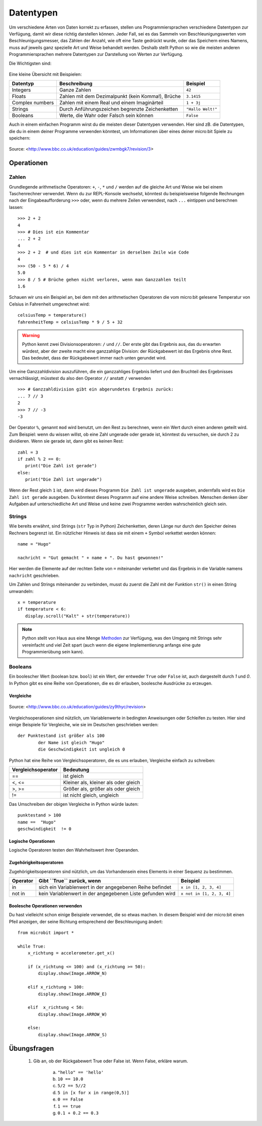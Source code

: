 ***********
Datentypen
***********

Um verschiedene Arten von Daten korrekt zu erfassen, stellen uns Programmiersprachen verschiedene 
Datentypen zur Verfügung, damit wir diese richtig darstellen können. Jeder Fall, sei es das Sammeln 
von Beschleunigungswerten vom Beschleunigungsmesser, das Zählen der Anzahl, wie oft eine Taste 
gedrückt wurde, oder das Speichern eines Namens, muss auf jeweils ganz spezielle Art und Weise behandelt
werden. Deshalb stellt Python so wie die meisten anderen Programmiersprachen mehrere Datentypen zur 
Darstellung von Werten zur Verfügung.

Die Wichtigsten sind:

.. figure:: assets/stringsintegersfloats.png 
	 :align: center

Eine kleine Übersicht mit Beispielen:

+-----------------+------------------------------------------------------+--------------------+
| **Datentyp**    | **Beschreibung**                                     | **Beispiel**       |
+=================+======================================================+====================+
| Integers        | Ganze Zahlen                                         | ``42``             |
+-----------------+------------------------------------------------------+--------------------+
| Floats          | Zahlen mit dem Dezimalpunkt (kein Komma!), Brüche    | ``3.1415``         |
+-----------------+------------------------------------------------------+--------------------+
| Complex numbers | Zahlen mit einem Real und einem Imaginärteil         | ``1 + 3j``         |
+-----------------+------------------------------------------------------+--------------------+
| Strings         | Durch Anführungszeichen begrenzte Zeichenketten      | ``"Hallo Welt!"``  |
+-----------------+------------------------------------------------------+--------------------+
| Booleans        | Werte, die Wahr oder Falsch sein können              | ``False``          |
+-----------------+------------------------------------------------------+--------------------+

Auch in einem einfachen Programm wirst du die meisten dieser Datentypen verwenden. Hier sind zB. 
die Datentypen, die du in einem deiner Programme verwenden könntest, um Informationen über eines 
deiner micro:bit Spiele zu speichern:

.. figure:: assets/dataTypes.png 
	 :align: center
     
	 Source: <http://www.bbc.co.uk/education/guides/zwmbgk7/revision/3>


Operationen
===========

Zahlen
--------
Grundlegende arithmetische Operatoren: ``+``,  ``-``, ``*`` und ``/`` werden auf die gleiche Art und Weise wie bei einem Taschenrechner 
verwendet. Wenn du zur REPL-Konsole wechselst, könntest du beispielsweise folgende Rechnungen nach der Eingabeaufforderung ``>>>`` 
oder, wenn du mehrere Zeilen verwendest, nach  ``...`` eintippen und berechnen lassen: ::


	>>> 2 + 2
	4
	>>> # Dies ist ein Kommentar
	... 2 + 2
	4
	>>> 2 + 2  # und dies ist ein Kommentar in derselben Zeile wie Code
	4
	>>> (50 - 5 * 6) / 4
	5.0
	>>> 8 / 5 # Brüche gehen nicht verloren, wenn man Ganzzahlen teilt
	1.6

Schauen wir uns ein Beispiel an, bei dem mit den arithmetischen Operatoren die vom micro:bit gelesene Temperatur von Celsius in 
Fahrenheit umgerechnet wird::

	celsiusTemp = temperature()
	fahrenheitTemp = celsiusTemp * 9 / 5 + 32  

.. warning:: Python kennt zwei Divisionsoperatoren: ``/`` und ``//``. Der erste gibt das Ergebnis aus, das du erwarten 
	würdest, aber der zweite macht eine ganzzahlige Division: der Rückgabewert ist das Ergebnis ohne Rest. Das bedeutet, 
	dass der Rückgabewert immer nach unten gerundet wird.

Um eine Ganzzahldivision auszuführen, die ein ganzzahliges Ergebnis liefert und den Bruchteil des Ergebnisses vernachlässigt, 
müsstest du also den Operator ``//`` anstatt ``/`` verwenden ::

    >>> # Ganzzahldivision gibt ein abgerundetes Ergebnis zurück:
    ... 7 // 3
    2
    >>> 7 // -3
    -3

Der Operator ``%``, genannt ``mod`` wird benutzt, um den Rest zu berechnen, wenn ein Wert durch einen anderen geteilt wird. Zum Beispiel: wenn du wissen willst, ob eine Zahl ungerade oder 
gerade ist, könntest du versuchen, sie durch 2 zu dividieren. Wenn sie gerade ist, dann gibt es keinen Rest::

	zahl = 3
	if zahl % 2 == 0:
	   print("Die Zahl ist gerade")
	else:
	   print("Die Zahl ist ungerade")

Wenn der Rest gleich ``1`` ist, dann wird dieses Programm ``Die Zahl ist ungerade`` ausgeben, andernfalls wird es ``Die Zahl ist gerade`` ausgeben. 
Du könntest dieses Programm auf eine andere Weise schreiben. Menschen denken über Aufgaben auf unterschiedliche Art und Weise und keine zwei Programme werden wahrscheinlich gleich sein. 


Strings
--------
Wie bereits erwähnt, sind Strings (``str`` Typ in Python) Zeichenketten, deren Länge nur durch den Speicher deines Rechners begrenzt ist. Ein nützlicher Hinweis ist 
dass sie mit einem ``+`` Symbol verkettet werden können::

	name = "Hugo"

	nachricht = "Gut gemacht " + name + ". Du hast gewonnen!"

Hier werden die Elemente auf der rechten Seite von ``=`` miteinander verkettet und das Ergebnis in die Variable namens ``nachricht`` geschrieben.

Um Zahlen und Strings miteinander zu verbinden, musst du zuerst die Zahl mit der Funktion ``str()`` in einen String umwandeln::

	x = temperature
	if temperature < 6:
	   display.scroll("Kalt" + str(temperature))

.. note:: Python stellt von Haus aus eine Menge Methoden_ zur Verfügung, was den Umgang mit Strings sehr vereinfacht und viel Zeit spart (auch wenn die eigene Implementierung anfangs 
	eine gute Programmierübung sein kann). 

.. _Methoden: https://www.programiz.com/python-programming/methods/string

Booleans
---------
Ein boolescher Wert (boolean bzw. ``bool``) ist ein Wert, der entweder ``True`` oder ``False`` ist, auch dargestellt durch `1` und `0`. In Python gibt es eine Reihe von Operationen, die 
es dir erlauben, boolesche Ausdrücke zu erzeugen.  

Vergleiche
^^^^^^^^^^^^

.. figure:: assets/booleanLogic.jpg 
   :scale: 60 %
   :align: center

   Source: <http://www.bbc.co.uk/education/guides/zy9thyc/revision>

Vergleichsoperationen sind nützlich, um Variablenwerte in bedingten Anweisungen oder Schleifen zu testen. Hier sind einige Beispiele für 
Vergleiche, wie sie im Deutschen geschrieben werden::

    		der Punktestand ist größer als 100
			der Name ist gleich "Hugo"
 			die Geschwindigkeit ist ungleich 0

Python hat eine Reihe von Vergleichsoperatoren, die es uns erlauben, Vergleiche einfach zu schreiben:

.. tabularcolumns:: |L|l|

+--------------------------------+----------------------------------------+
| **Vergleichsoperator**         | **Bedeutung**                          |
+================================+========================================+
| ==                             | ist gleich                             |
+--------------------------------+----------------------------------------+
| <, <=                          | Kleiner als, kleiner als oder gleich   |
+--------------------------------+----------------------------------------+
| >, >=                          | Größer als, größer als oder gleich     |
+--------------------------------+----------------------------------------+
| !=                             | ist nicht gleich, ungleich             |
+--------------------------------+----------------------------------------+

Das Umschreiben der obigen Vergleiche in Python würde lauten::

	punktestand > 100
	name ==  "Hugo"
 	geschwindigkeit  != 0

Logische Operationen
^^^^^^^^^^^^^^^^^^^^

Logische Operatoren testen den Wahrheitswert ihrer Operanden.

+--------------+----------------------------------+--------------------+
| **Operator** |  **Gibt ``True`` zurück, wenn**  | **Example**       |
+==============+==================================+===================+
| and          |  beide Operanden Wahr sind       | ``True and True`` |
+--------------+----------------------------------+-------------------+
| or           |  Mindestens ein Operand Wahr ist | ``True or False`` |
+--------------+----------------------------------+-------------------+
| not          |  der Operand Falsch ist          | ``not False``     |
+--------------+----------------------------------+-------------------+
	

Zugehörigkeitsoperatoren
^^^^^^^^^^^^^^^^^^^^^^^^

Zugehörigkeitsoperatoren sind nützlich, um das Vorhandensein eines Elements in einer Sequenz zu bestimmen.

+--------------+-----------------------------------------------------------+--------------------------+
| **Operator** | **Gibt ``True`` zurück, wenn**                            | **Beispiel**             | 
+==============+===========================================================+==========================+
|   in         | sich ein Variablenwert in der angegebenen Reihe befindet  | ``x in [1, 2, 3, 4]``    |
+--------------+-----------------------------------------------------------+--------------------------+
| not in       | kein Variablenwert in der angegebenen Liste gefunden wird | ``x not in [1, 2, 3, 4]``|
+--------------+-----------------------------------------------------------+--------------------------+

Boolesche Operationen verwenden
^^^^^^^^^^^^^^^^^^^^^^^^^^^^^^^

Du hast vielleicht schon einige Beispiele verwendet, die so etwas machen. In diesem Beispiel wird der micro:bit 
einen Pfeil anzeigen, der seine Richtung entsprechend der Beschleunigung ändert:: 

	from microbit import *
	
	while True:
	    x_richtung = accelerometer.get_x()

	    if (x_richtung <= 100) and (x_richtung >= 50):
		display.show(Image.ARROW_N)

	    elif x_richtung > 100:
	        display.show(Image.ARROW_E) 
	
	    elif  x_richtung < 50:
	        display.show(Image.ARROW_W) 

	    else:
		display.show(Image.ARROW_S)	 


Übungsfragen
===================

	1. Gib an, ob der Rückgabewert True oder False ist. Wenn False, erkläre warum. 

		a) ``"hello" == 'hello'``
		b) ``10 == 10.0``
		c) ``5/2 == 5//2``
		d) ``5 in [x for x in range(0,5)]``
		e) ``0 == False``
		f) ``1 == true``
		g) ``0.1 + 0.2 == 0.3``
		
